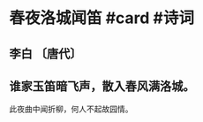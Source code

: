 * 春夜洛城闻笛 #card #诗词
:PROPERTIES:
:card-last-interval: 12.81
:card-repeats: 3
:card-ease-factor: 2.56
:card-next-schedule: 2022-11-05T08:30:26.909Z
:card-last-reviewed: 2022-10-23T13:30:26.909Z
:card-last-score: 5
:END:
** 李白 〔唐代〕
** 谁家玉笛暗飞声，散入春风满洛城。
此夜曲中闻折柳，何人不起故园情。
